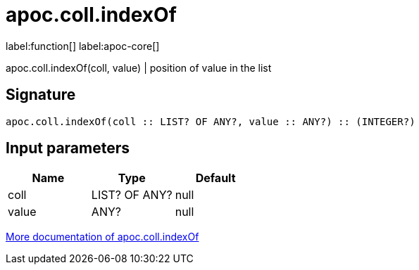 ////
This file is generated by DocsTest, so don't change it!
////

= apoc.coll.indexOf
:description: This section contains reference documentation for the apoc.coll.indexOf function.

label:function[] label:apoc-core[]

[.emphasis]
apoc.coll.indexOf(coll, value) | position of value in the list

== Signature

[source]
----
apoc.coll.indexOf(coll :: LIST? OF ANY?, value :: ANY?) :: (INTEGER?)
----

== Input parameters
[.procedures, opts=header]
|===
| Name | Type | Default 
|coll|LIST? OF ANY?|null
|value|ANY?|null
|===

xref::data-structures/collection-list-functions.adoc[More documentation of apoc.coll.indexOf,role=more information]

